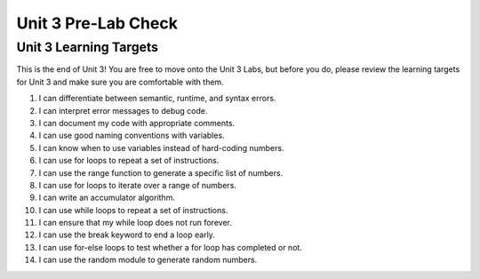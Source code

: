 .. qnum::
   :start: 1
   :prefix: ch03LC-

..  Copyright (C) 2016 Timothy Chen.  Permission is granted to copy, distribute
    and/or modify this document under the terms of the GNU Free Documentation
    License, Version 1.3 or any later version published by the Free Software
    Foundation; with the Invariant Sections being Contributor List, Lesson 00-01: 
    Introduction To The Course, no Front-Cover Texts, and no Back-Cover Texts.  
    A copy of the license is included in the section entitled "GNU Free 
    Documentation License".

Unit 3 Pre-Lab Check
====================

Unit 3 Learning Targets
-----------------------

This is the end of Unit 3!  You are free to move onto the Unit 3 Labs, but before you do, please review the learning targets for Unit 3 and make sure you are comfortable with them.

1. I can differentiate between semantic, runtime, and syntax errors.
2. I can interpret error messages to debug code.
3. I can document my code with appropriate comments.
4. I can use good naming conventions with variables.
5. I can know when to use variables instead of hard-coding numbers.
6. I can use for loops to repeat a set of instructions.
7. I can use the range function to generate a specific list of numbers.
8. I can use for loops to iterate over a range of numbers.
9. I can write an accumulator algorithm.
10. I can use while loops to repeat a set of instructions.
11. I can ensure that my while loop does not run forever.
12. I can use the break keyword to end a loop early.
13. I can use for-else loops to test whether a for loop has completed or not.
14. I can use the random module to generate random numbers.